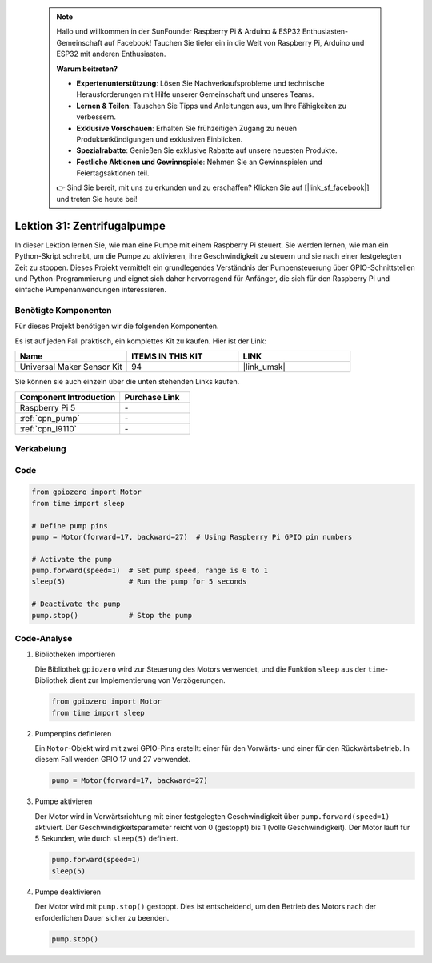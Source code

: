  .. note::

    Hallo und willkommen in der SunFounder Raspberry Pi & Arduino & ESP32 Enthusiasten-Gemeinschaft auf Facebook! Tauchen Sie tiefer ein in die Welt von Raspberry Pi, Arduino und ESP32 mit anderen Enthusiasten.

    **Warum beitreten?**

    - **Expertenunterstützung**: Lösen Sie Nachverkaufsprobleme und technische Herausforderungen mit Hilfe unserer Gemeinschaft und unseres Teams.
    - **Lernen & Teilen**: Tauschen Sie Tipps und Anleitungen aus, um Ihre Fähigkeiten zu verbessern.
    - **Exklusive Vorschauen**: Erhalten Sie frühzeitigen Zugang zu neuen Produktankündigungen und exklusiven Einblicken.
    - **Spezialrabatte**: Genießen Sie exklusive Rabatte auf unsere neuesten Produkte.
    - **Festliche Aktionen und Gewinnspiele**: Nehmen Sie an Gewinnspielen und Feiertagsaktionen teil.

    👉 Sind Sie bereit, mit uns zu erkunden und zu erschaffen? Klicken Sie auf [|link_sf_facebook|] und treten Sie heute bei!

.. _pi_lesson31_pump:

Lektion 31: Zentrifugalpumpe
==================================

In dieser Lektion lernen Sie, wie man eine Pumpe mit einem Raspberry Pi steuert. Sie werden lernen, wie man ein Python-Skript schreibt, um die Pumpe zu aktivieren, ihre Geschwindigkeit zu steuern und sie nach einer festgelegten Zeit zu stoppen. Dieses Projekt vermittelt ein grundlegendes Verständnis der Pumpensteuerung über GPIO-Schnittstellen und Python-Programmierung und eignet sich daher hervorragend für Anfänger, die sich für den Raspberry Pi und einfache Pumpenanwendungen interessieren.

Benötigte Komponenten
--------------------------

Für dieses Projekt benötigen wir die folgenden Komponenten. 

Es ist auf jeden Fall praktisch, ein komplettes Kit zu kaufen. Hier ist der Link:

.. list-table::
    :widths: 20 20 20
    :header-rows: 1

    *   - Name	
        - ITEMS IN THIS KIT
        - LINK
    *   - Universal Maker Sensor Kit
        - 94
        - |link_umsk|

Sie können sie auch einzeln über die unten stehenden Links kaufen.

.. list-table::
    :widths: 30 20
    :header-rows: 1

    *   - Component Introduction
        - Purchase Link

    *   - Raspberry Pi 5
        - \-
    *   - :ref:`cpn_pump`
        - \-
    *   - :ref:`cpn_l9110`
        - \-


Verkabelung
---------------------------

.. image:: img/Lesson_31_Pump_Pi_bb.png
    :width: 100%

Code
---------------------------

.. code-block:: python

   from gpiozero import Motor
   from time import sleep
   
   # Define pump pins
   pump = Motor(forward=17, backward=27)  # Using Raspberry Pi GPIO pin numbers
   
   # Activate the pump
   pump.forward(speed=1)  # Set pump speed, range is 0 to 1
   sleep(5)               # Run the pump for 5 seconds
   
   # Deactivate the pump
   pump.stop()            # Stop the pump



Code-Analyse
---------------------------

#. Bibliotheken importieren
   
   Die Bibliothek ``gpiozero`` wird zur Steuerung des Motors verwendet, und die Funktion ``sleep`` aus der ``time``-Bibliothek dient zur Implementierung von Verzögerungen.

   .. code-block:: python

      from gpiozero import Motor
      from time import sleep

#. Pumpenpins definieren
   
   Ein ``Motor``-Objekt wird mit zwei GPIO-Pins erstellt: einer für den Vorwärts- und einer für den Rückwärtsbetrieb. In diesem Fall werden GPIO 17 und 27 verwendet.

   .. code-block:: python

      pump = Motor(forward=17, backward=27)

#. Pumpe aktivieren
   
   Der Motor wird in Vorwärtsrichtung mit einer festgelegten Geschwindigkeit über ``pump.forward(speed=1)`` aktiviert. Der Geschwindigkeitsparameter reicht von 0 (gestoppt) bis 1 (volle Geschwindigkeit). Der Motor läuft für 5 Sekunden, wie durch ``sleep(5)`` definiert.

   .. code-block:: python

      pump.forward(speed=1)
      sleep(5)

#. Pumpe deaktivieren
   
   Der Motor wird mit ``pump.stop()`` gestoppt. Dies ist entscheidend, um den Betrieb des Motors nach der erforderlichen Dauer sicher zu beenden.

   .. code-block:: python

      pump.stop()